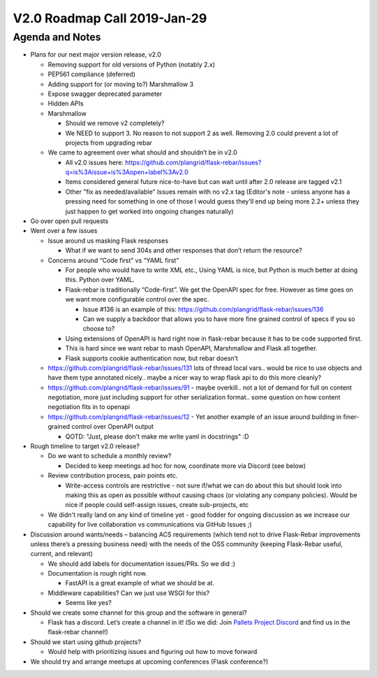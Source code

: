 V2.0 Roadmap Call 2019-Jan-29
=============================

Agenda and Notes
----------------

* Plans for our next major version release, v2.0

  * Removing support for old versions of Python (notably 2.x)

  * PEP561 compliance (deferred)

  * Adding support for (or moving to?) Marshmallow 3

  * Expose swagger deprecated parameter

  * Hidden APIs

  * Marshmallow

    * Should we remove v2 completely?

    * We NEED to support 3. No reason to not support 2 as well.  Removing 2.0 could prevent a lot of projects from upgrading rebar

  * We came to agreement over what should and shouldn’t be in v2.0

    * All v2.0 issues here: https://github.com/plangrid/flask-rebar/issues?q=is%3Aissue+is%3Aopen+label%3Av2.0

    * Items considered general future nice-to-have but can wait until after 2.0 release are tagged v2.1

    * Other "fix as needed/available" Issues remain with no v2.x tag (Editor's note - unless anyone has a pressing need for something in one of those I would guess they'll end up being more 2.2+ unless they just happen to get worked into ongoing changes naturally)

* Go over open pull requests

* Went over a few issues

  * Issue around us masking Flask responses

    * What if we want to send 304s and other responses that don’t return the resource?

  * Concerns around “Code first” vs “YAML first”

    * For people who would have to write XML etc., Using YAML is nice, but Python is much better at doing this. Python over YAML.

    * Flask-rebar is traditionally “Code-first”. We get the OpenAPI spec for free. However as time goes on we want more configurable control over the spec.

      * Issue #136 is an example of this: https://github.com/plangrid/flask-rebar/issues/136

      * Can we supply a backdoor that allows you to have more fine grained control of specs if you so choose to?

    * Using extensions of OpenAPI is hard right now in flask-rebar because it has to be code supported first.

    * This is hard since we want rebar to mash OpenAPI, Marshmallow and Flask all together.

    * Flask supports cookie authentication now, but rebar doesn’t

  * https://github.com/plangrid/flask-rebar/issues/131 lots of thread local vars.. would be nice to use objects and have them type annotated nicely.. maybe a nicer way to wrap flask api to do this more cleanly?

  * https://github.com/plangrid/flask-rebar/issues/91 - maybe overkill.. not a lot of demand for full on content negotiation, more just including support for other serialization format.. some question on how content negotiation fits in to openapi  

  * https://github.com/plangrid/flask-rebar/issues/12 - Yet another example of an issue around building in finer-grained control over OpenAPI output

    * QOTD: "Just, please don't make me write yaml in docstrings" :D 

* Rough timeline to target v2.0 release?

  * Do we want to schedule a monthly review?

    * Decided to keep meetings ad hoc for now, coordinate more via Discord (see below)

  * Review contribution process, pain points etc.

    * Write-access controls are restrictive - not sure if/what we can do about this but should look into making this as open as possible without causing chaos (or violating any company policies).  Would be nice if people could self-assign issues, create sub-projects, etc

  * We didn't really land on any kind of timeline yet - good fodder for ongoing discussion as we increase our capability for live collaboration vs communications via GitHub Issues ;)

* Discussion around wants/needs – balancing ACS requirements (which tend not to drive Flask-Rebar improvements unless there’s a pressing business need) with the needs of the OSS community (keeping Flask-Rebar useful, current, and relevant)

  * We should add labels for documentation issues/PRs. So we did :)

  * Documentation is rough right now.

    * FastAPI is a great example of what we should be at.

  * Middleware capabilities? Can we just use WSGI for this?

    * Seems like yes?

* Should we create some channel for this group and the software in general?

  * Flask has a discord. Let’s create a channel in it! (So we did: Join `Pallets Project Discord <https://discord.gg/t6rrQZH>`_ and find us in the flask-rebar channel!)

* Should we start using github projects?

  * Would help with prioritizing issues and figuring out how to move forward

* We should try and arrange meetups at upcoming conferences (Flask conference?)
